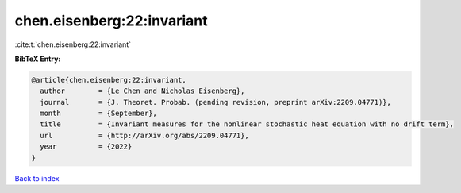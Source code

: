 chen.eisenberg:22:invariant
===========================

:cite:t:`chen.eisenberg:22:invariant`

**BibTeX Entry:**

.. code-block:: bibtex

   @article{chen.eisenberg:22:invariant,
     author        = {Le Chen and Nicholas Eisenberg},
     journal       = {J. Theoret. Probab. (pending revision, preprint arXiv:2209.04771)},
     month         = {September},
     title         = {Invariant measures for the nonlinear stochastic heat equation with no drift term},
     url           = {http://arXiv.org/abs/2209.04771},
     year          = {2022}
   }

`Back to index <../By-Cite-Keys.html>`_

